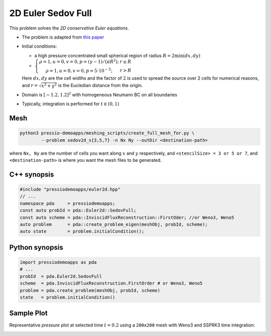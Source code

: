 2D Euler Sedov Full
===================

This problem solves the *2D conservative Euler equations*.

* The problem is adapted from `this paper <https://www.researchgate.net/publication/260967068_GENASIS_General_Astrophysical_Simulation_System_I_Refinable_Mesh_and_Nonrelativistic_Hydrodynamics>`_

- Initial conditions:
  
  - a high pressure concentrated small spherical region of radius :math:`R = 2\min(dx, dy)`

  - :math:`\left\{\begin{matrix}\rho =1, u = 0, v = 0, p = (\gamma-1)/(\pi R^2); & r\leq R \\ \rho =1, u = 0, v = 0, p = 5\cdot 10^{-5}; & r>R \end{matrix}\right.`

  Here :math:`dx, dy` are the cell widths and the factor of :math:`2` is used to spread the source over 2 cells for numerical reasons, and :math:`r = \sqrt{x^2+y^2}` is the Eucledian distance from the origin.

- Domain is :math:`[-1.2, 1.2]^2` with homogeneous Neumann BC on all boundaries

- Typically, integration is performed for :math:`t \in (0, 1)`


Mesh
----

.. code-block:: shell

   python3 pressio-demoapps/meshing_scripts/create_full_mesh_for.py \
           --problem sedov2d_s{3,5,7} -n Nx Ny --outDir <destination-path>

where ``Nx, Ny`` are the number of cells you want along :math:`x` and :math:`y` respectively, and ``<stencilSize> = 3 or 5 or 7``,
and ``<destination-path>`` is where you want the mesh files to be generated.


C++ synopsis
------------

.. code-block:: c++

   #include "pressiodemoapps/euler2d.hpp"
   // ...
   namespace pda     = pressiodemoapps;
   const auto probId = pda::Euler2d::SedovFull;
   const auto scheme = pda::InviscidFluxReconstruction::FirstOder; //or Weno3, Weno5
   auto problem      = pda::create_problem_eigen(meshObj, probId, scheme);
   auto state	     = problem.initialCondition();

Python synopsis
---------------

.. code-block:: py

   import pressiodemoapps as pda
   # ...
   probId  = pda.Euler2d.SedovFull
   scheme  = pda.InviscidFluxReconstruction.FirstOrder # or Weno3, Weno5
   problem = pda.create_problem(meshObj, probId, scheme)
   state   = problem.initialCondition()


Sample Plot
-----------

Representative *pressure* plot at selected time :math:`t=0.2` using a ``200x200`` mesh with Weno3
and SSPRK3 time integration:

.. image:: ../../figures/wiki_2d_sedov_pressure.png
  :width: 60 %
  :alt: Alternative text
  :align: center

